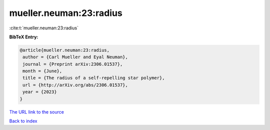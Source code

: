 mueller.neuman:23:radius
========================

:cite:t:`mueller.neuman:23:radius`

**BibTeX Entry:**

.. code-block:: bibtex

   @article{mueller.neuman:23:radius,
    author = {Carl Mueller and Eyal Neuman},
    journal = {Preprint arXiv:2306.01537},
    month = {June},
    title = {The radius of a self-repelling star polymer},
    url = {http://arXiv.org/abs/2306.01537},
    year = {2023}
   }
`The URL link to the source <ttp://arXiv.org/abs/2306.01537}>`_


`Back to index <../By-Cite-Keys.html>`_
